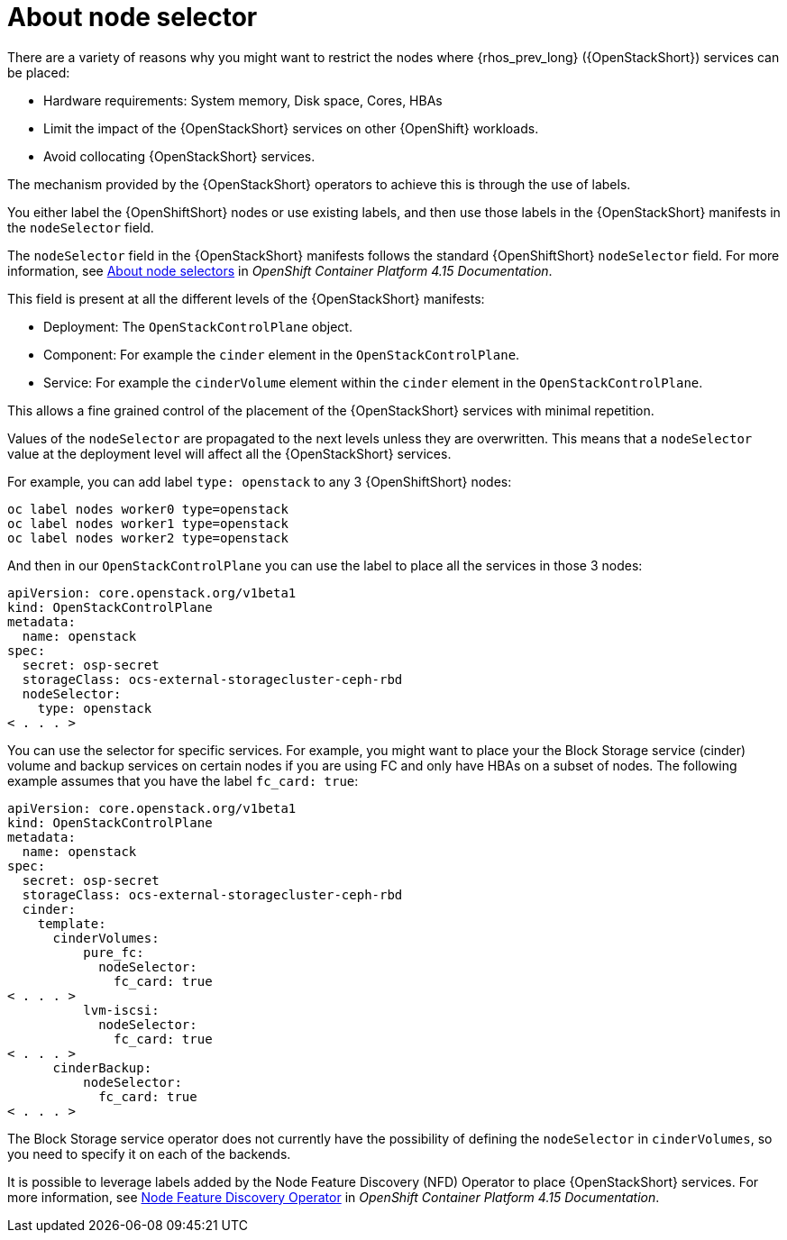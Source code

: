 [id="about-node-selector_{context}"]

= About node selector

There are a variety of reasons why you might want to restrict the nodes where
{rhos_prev_long} ({OpenStackShort}) services can be placed:

* Hardware requirements: System memory, Disk space, Cores, HBAs
* Limit the impact of the {OpenStackShort} services on other {OpenShift} workloads.
* Avoid collocating {OpenStackShort} services.

The mechanism provided by the {OpenStackShort} operators to achieve this is through the
use of labels.

You either label the {OpenShiftShort} nodes or use existing labels, and then use those labels in the {OpenStackShort} manifests in the
`nodeSelector` field.

The `nodeSelector` field in the {OpenStackShort} manifests follows the standard
{OpenShiftShort} `nodeSelector` field. For more information, see link:https://docs.openshift.com/container-platform/4.15/nodes/scheduling/nodes-scheduler-node-selectors.html[About node selectors] in _OpenShift Container Platform 4.15 Documentation_.

This field is present at all the different levels of the {OpenStackShort} manifests:

* Deployment: The `OpenStackControlPlane` object.
* Component: For example the `cinder` element in the `OpenStackControlPlane`.
* Service: For example the `cinderVolume` element within the `cinder` element
in the `OpenStackControlPlane`.

This allows a fine grained control of the placement of the {OpenStackShort} services
with minimal repetition.

Values of the `nodeSelector` are propagated to the next levels unless they are
overwritten. This means that a `nodeSelector` value at the deployment level will
affect all the {OpenStackShort} services.

For example, you can add label `type: openstack` to any 3 {OpenShiftShort} nodes:

----
oc label nodes worker0 type=openstack
oc label nodes worker1 type=openstack
oc label nodes worker2 type=openstack
----

And then in our `OpenStackControlPlane` you can use the label to place all the
services in those 3 nodes:

[source,bash,role=execute,subs=attributes]
----
apiVersion: core.openstack.org/v1beta1
kind: OpenStackControlPlane
metadata:
  name: openstack
spec:
  secret: osp-secret
  storageClass: ocs-external-storagecluster-ceph-rbd
  nodeSelector:
    type: openstack
< . . . >
----

You can use the selector for specific services. For example, you might want to place your the Block Storage service (cinder) volume and backup services on certain nodes if you are using FC and only have HBAs on a subset of
nodes. The following example assumes that you have the label `fc_card: true`:

[source,bash,role=execute,subs=attributes]
----
apiVersion: core.openstack.org/v1beta1
kind: OpenStackControlPlane
metadata:
  name: openstack
spec:
  secret: osp-secret
  storageClass: ocs-external-storagecluster-ceph-rbd
  cinder:
    template:
      cinderVolumes:
          pure_fc:
            nodeSelector:
              fc_card: true
< . . . >
          lvm-iscsi:
            nodeSelector:
              fc_card: true
< . . . >
      cinderBackup:
          nodeSelector:
            fc_card: true
< . . . >
----

The Block Storage service operator does not currently have the possibility of defining
the `nodeSelector` in `cinderVolumes`, so you need to specify it on each of the
backends.

It is possible to leverage labels added by the  Node Feature Discovery (NFD) Operator to place {OpenStackShort} services. For more information, see link:https://docs.openshift.com/container-platform/4.13/hardware_enablement/psap-node-feature-discovery-operator.html[Node Feature Discovery Operator] in _OpenShift Container Platform 4.15 Documentation_.
